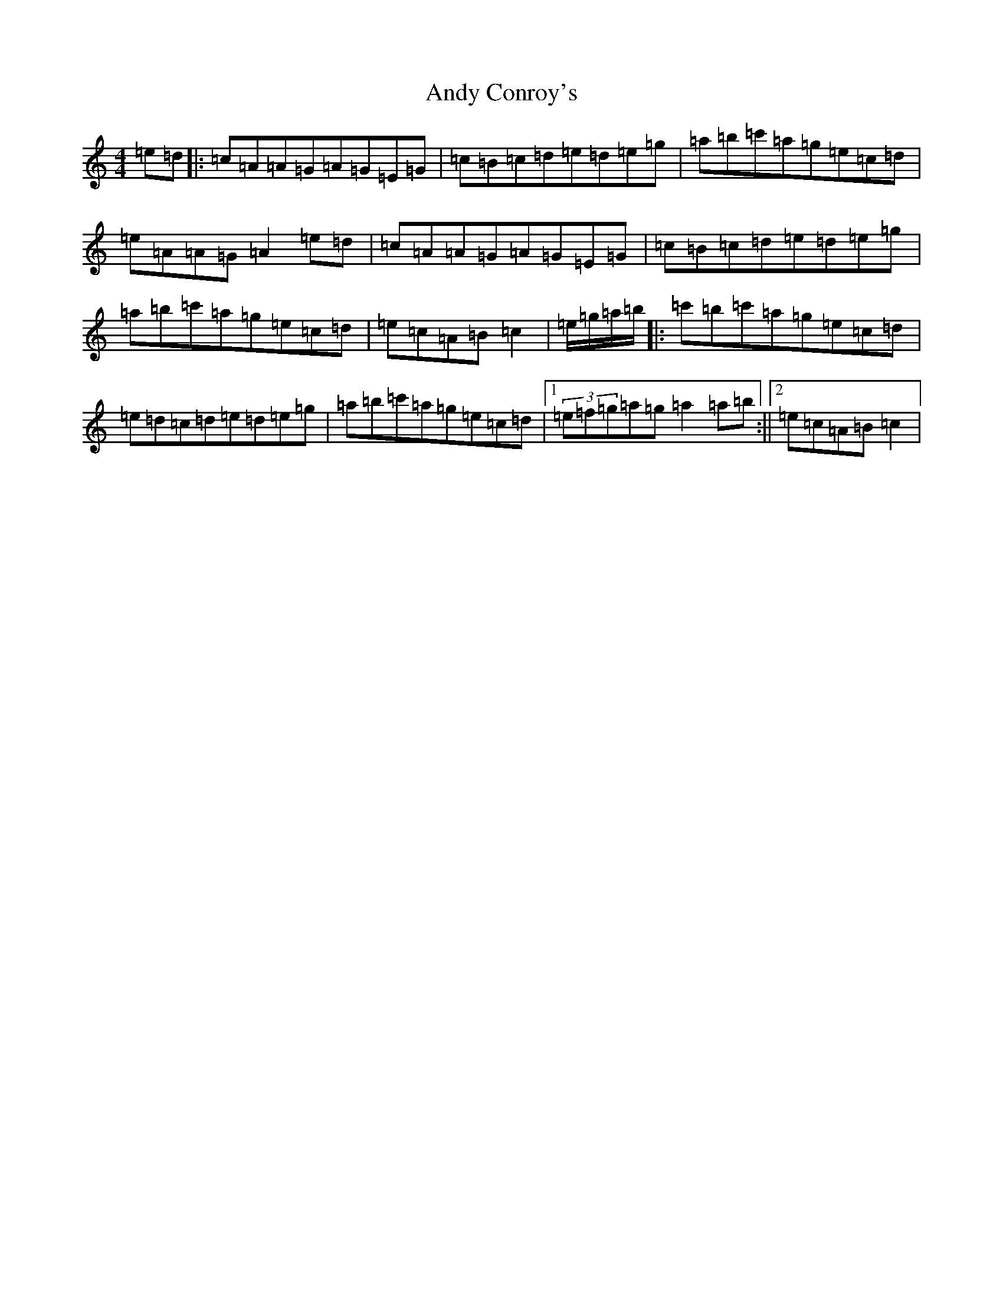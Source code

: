X: 729
T: Andy Conroy's
S: https://thesession.org/tunes/13165#setting22712
R: hornpipe
M:4/4
L:1/8
K: C Major
=e=d|:=c=A=A=G=A=G=E=G|=c=B=c=d=e=d=e=g|=a=b=c'=a=g=e=c=d|=e=A=A=G=A2=e=d|=c=A=A=G=A=G=E=G|=c=B=c=d=e=d=e=g|=a=b=c'=a=g=e=c=d|=e=c=A=B=c2|=e/2=g/2=a/2=b/2|:=c'=b=c'=a=g=e=c=d|=e=d=c=d=e=d=e=g|=a=b=c'=a=g=e=c=d|1(3=e=f=g=a=g=a2=a=b:||2=e=c=A=B=c2|
